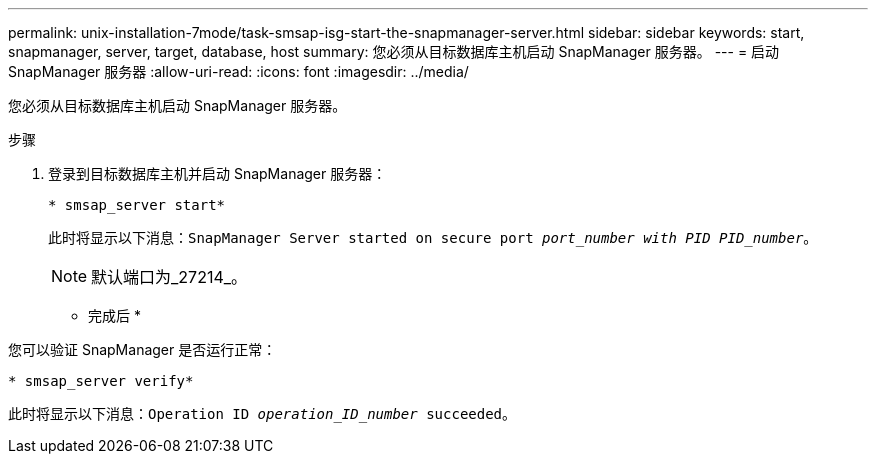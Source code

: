 ---
permalink: unix-installation-7mode/task-smsap-isg-start-the-snapmanager-server.html 
sidebar: sidebar 
keywords: start, snapmanager, server, target, database, host 
summary: 您必须从目标数据库主机启动 SnapManager 服务器。 
---
= 启动SnapManager 服务器
:allow-uri-read: 
:icons: font
:imagesdir: ../media/


[role="lead"]
您必须从目标数据库主机启动 SnapManager 服务器。

.步骤
. 登录到目标数据库主机并启动 SnapManager 服务器：
+
`* smsap_server start*`

+
此时将显示以下消息：`SnapManager Server started on secure port _port_number with PID PID_number_`。

+

NOTE: 默认端口为_27214_。



* 完成后 *

您可以验证 SnapManager 是否运行正常：

`* smsap_server verify*`

此时将显示以下消息：`Operation ID _operation_ID_number_ succeeded`。
